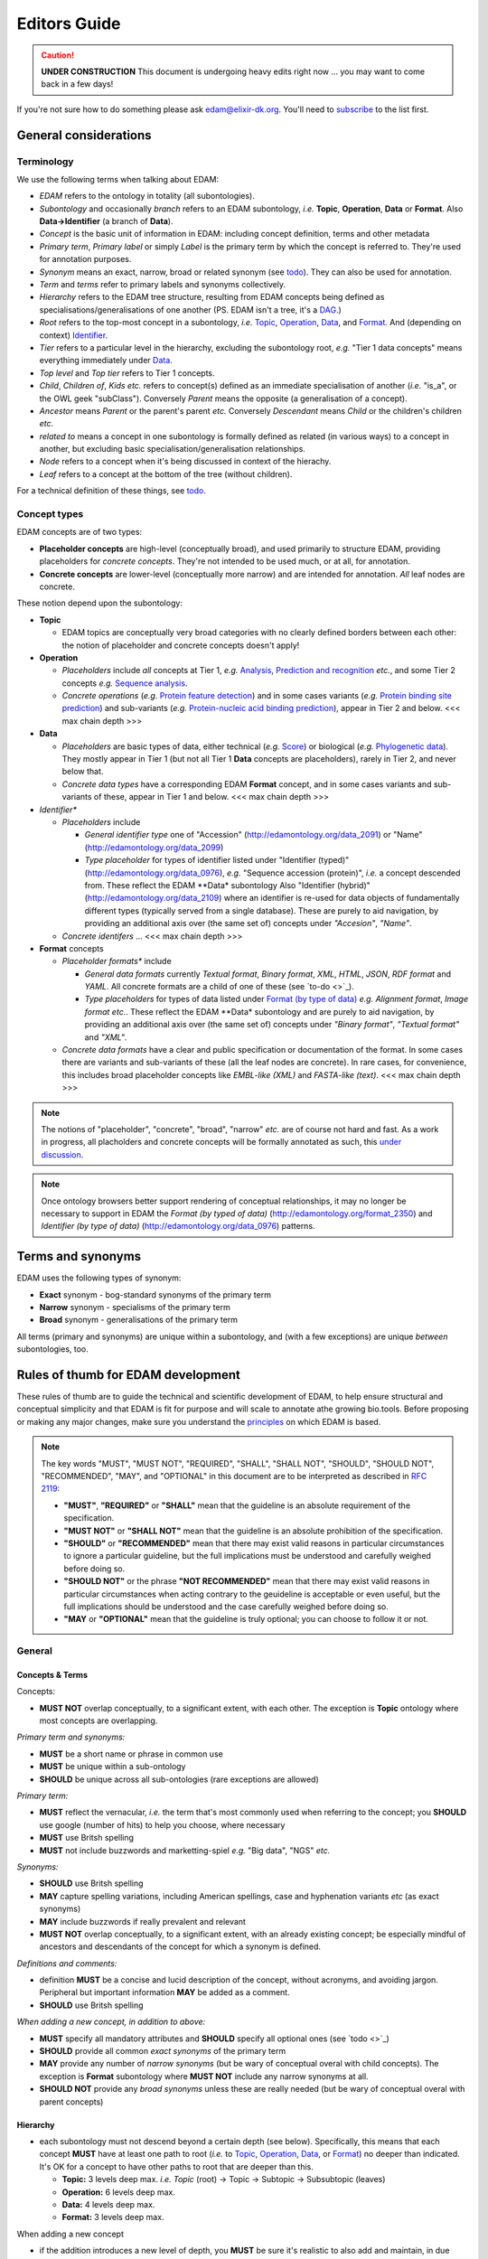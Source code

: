 Editors Guide
=============

.. caution::
   **UNDER CONSTRUCTION**
   This document is undergoing heavy edits right now ... you may want to come back in a few days!

   
If you're not sure how to do something please ask edam@elixir-dk.org.  You'll need to `subscribe <http://elixirmail.cbs.dtu.dk/mailman/listinfo/edam>`_ to the list first.


General considerations
----------------------

Terminology
^^^^^^^^^^^
We use the following terms when talking about EDAM:

- *EDAM* refers to the ontology in totality (all subontologies).
- *Subontology* and occasionally *branch* refers to an EDAM subontology, *i.e.* **Topic**, **Operation**, **Data** or **Format**.  Also **Data->Identifier** (a branch of **Data**).
- *Concept* is the basic unit of information in EDAM: including concept definition, terms and other metadata 
- *Primary term*, *Primary label* or simply *Label* is the primary term by which the concept is referred to.  They're used for annotation purposes.
- *Synonym* means an exact, narrow, broad or related synonym (see `todo <https://todo>`_).  They can also be used for annotation.
- *Term* and *terms* refer to primary labels and synonyms collectively.
- *Hierarchy* refers to the EDAM tree structure, resulting from EDAM concepts being defined as specialisations/generalisations of one another (PS. EDAM isn't a tree, it's a `DAG <https://en.wikipedia.org/wiki/Directed_acyclic_graph>`_.)
- *Root* refers to the top-most concept in a subontology, *i.e.* `Topic <http://edamontology.org/topic_0003>`_, `Operation <http://edamontology.org/operation_0004>`_, `Data <http://edamontology.org/data_0006>`_, and `Format <http://edamontology.org/format_1915>`_.  And (depending on context) `Identifier <http://edamontology.org/data_0842>`_.
- *Tier* refers to a particular level in the hierarchy, excluding the subontology root, *e.g.* "Tier 1 data concepts" means everything immediately under `Data <http://edamontology.org/data_0006>`_.
- *Top level* and *Top tier* refers to Tier 1 concepts.
- *Child*, *Children of*, *Kids* *etc.* refers to concept(s) defined as an immediate specialisation of another (*i.e.* "is_a", or the OWL geek "subClass").  Conversely *Parent* means the opposite (a generalisation of a concept).
- *Ancestor* means *Parent* or the parent's parent *etc.* Conversely *Descendant* means *Child* or the children's children *etc.*
- *related to* means a concept in one subontology is formally defined as related (in various ways) to a concept in another, but excluding basic specialisation/generalisation relationships.
- *Node* refers to a concept when it's being discussed in context of the hierachy.
- *Leaf* refers to a concept at the bottom of the tree (without children).


For a technical definition of these things, see `todo <http://todo>`_.

Concept types
^^^^^^^^^^^^^
EDAM concepts are of two types:
   
- **Placeholder concepts** are high-level (conceptually broad), and used primarily to structure EDAM, providing placeholders for *concrete concepts*. They're not intended to be used much, or at all, for annotation.
- **Concrete concepts** are lower-level (conceptually more narrow) and are intended for annotation.  *All* leaf nodes are concrete.

These notion depend upon the subontology:

- **Topic**

  - EDAM topics are conceptually very broad categories with no clearly defined borders between each other: the notion of placeholder and concrete concepts doesn't apply! 
  
- **Operation**

  - *Placeholders* include *all* concepts at Tier 1, *e.g.* `Analysis <http://edamontology.org/operation_2945>`_, `Prediction and recognition <http://edamontology.org/operation_2423>`_ *etc.*, and some Tier 2 concepts *e.g.* `Sequence analysis <http://edamontology.org/operation_2403>`_.
  - *Concrete operations* (*e.g.* `Protein feature detection <http://edamontology.org/operation_3092>`_) and in some cases variants (*e.g.* `Protein binding site prediction <http://edamontology.org/operation_2575>`_) and sub-variants (*e.g.* `Protein-nucleic acid binding prediction <http://edamontology.org/operation_0420>`_), appear in Tier 2 and below.  <<< max chain depth >>>

- **Data**

  - *Placeholders* are basic types of data, either technical (*e.g.* `Score <http://edamontology.org/data_1772>`_) or biological (*e.g.* `Phylogenetic data <http://edamontology.org/data_2523>`_).  They mostly appear in Tier 1 (but not all Tier 1 **Data** concepts are placeholders), rarely in Tier 2, and never below that.
  - *Concrete data types* have a corresponding EDAM **Format** concept, and in some cases variants and sub-variants of these, appear in Tier 1 and below.   <<< max chain depth >>>

- *Identifier**
   
  - *Placeholders* include 

    - *General identifier type* one of "Accession" (http://edamontology.org/data_2091) or "Name" (http://edamontology.org/data_2099)
    - *Type placeholder* for types of identifier listed under "Identifier (typed)" (http://edamontology.org/data_0976), *e.g.* "Sequence accession (protein)", *i.e.* a concept descended from. These reflect the EDAM **Data* subontology  Also "Identifier (hybrid)" (http://edamontology.org/data_2109) where an identifier is re-used for data objects of fundamentally different types (typically served from a single database). These are purely to aid navigation, by providing an additional axis over (the same set of) concepts under *"Accesion"*, *"Name"*.

  - *Concrete identifers* ... <<< max chain depth >>>
      
- **Format** concepts
    
  - *Placeholder formats** include

    - *General data formats* currently *Textual format*, *Binary format*, *XML*, *HTML*, *JSON*, *RDF format* and *YAML*. All concrete formats are a child of one of these (see `to-do <>`_).
    - *Type placeholders* for types of data listed under `Format (by type of data) <http://edamontology.org/format_2350>`_ *e.g.* *Alignment format*, *Image format* *etc.*.  These reflect the EDAM **Data* subontology and are purely to aid navigation, by providing an additional axis over (the same set of) concepts under *"Binary format"*, *"Textual format"* and *"XML"*.
 
  - *Concrete data formats* have a clear and public specification or documentation of the format. In some cases there are variants and sub-variants of these (all the leaf nodes are concrete).  In rare cases, for convenience, this includes broad placeholder concepts like *EMBL-like (XML)* and *FASTA-like (text)*. <<< max chain depth >>>

.. note::
   The notions of "placeholder", "concrete", "broad", "narrow" *etc.* are of course not hard and fast.  As a work in progress, all placholders and concrete concepts will be formally annotated as such, this `under discussion <https://github.com/edamontology/edamontology/issues/265>`_.

.. note::
   Once ontology browsers better support rendering of conceptual relationships, it may no longer be necessary to support in EDAM the *Format (by typed of data)* (http://edamontology.org/format_2350) and *Identifier (by type of data)* (http://edamontology.org/data_0976) patterns. 

Terms and synonyms
------------------
EDAM uses the following types of synonym:

- **Exact** synonym  - bog-standard synonyms of the primary term
- **Narrow** synonym - specialisms of the primary term
- **Broad** synonym - generalisations of the primary term

All terms (primary and synonyms) are unique within a subontology, and (with a few exceptions) are unique *between* subontologies, too.  



   
Rules of thumb for EDAM development 
-----------------------------------
These rules of thumb are to guide the technical and scientific development of EDAM, to help ensure structural and conceptual simplicity and that EDAM is fit for purpose and will scale to annotate athe growing bio.tools.
Before proposing or making any major changes, make sure you understand the `principles <http://edamontologydocs.readthedocs.io/en/latest/what_is_edam.html#principles>`_ on which EDAM is based.

.. note::

   The key words "MUST", "MUST NOT", "REQUIRED", "SHALL", "SHALL NOT", "SHOULD", "SHOULD NOT", "RECOMMENDED",  "MAY", and "OPTIONAL" in this document are to be interpreted as described in `RFC 2119 <http://www.ietf.org/rfc/rfc2119.txt>`_:

   - **"MUST"**, **"REQUIRED"** or **"SHALL"** mean that the guideline is an absolute requirement of the specification.
   - **"MUST NOT"** or **"SHALL NOT"** mean that the guideline is an absolute prohibition of the specification.
   - **"SHOULD"** or **"RECOMMENDED"** mean that there may exist valid reasons in particular circumstances to ignore a particular guideline, but the full implications must be understood and carefully weighed before doing so.
   - **"SHOULD NOT"** or the phrase **"NOT RECOMMENDED"** mean that there may exist valid reasons in particular circumstances when acting contrary to the geuideline is acceptable or even useful, but the full implications should be understood and the case carefully weighed before doing so.
   - **"MAY** or **"OPTIONAL"** mean that the guideline is truly optional; you can choose to follow it or not.

General
^^^^^^^

Concepts & Terms
................
Concepts:

- **MUST NOT** overlap conceptually, to a significant extent, with each other. The exception is **Topic** ontology where most concepts are overlapping.

*Primary term and synonyms:*

- **MUST** be a short name or phrase in common use
- **MUST** be unique within a sub-ontology
- **SHOULD** be unique across all sub-ontologies (rare exceptions are allowed)

*Primary term:*

- **MUST** reflect the vernacular, *i.e.* the term that's most commonly used when referring to the concept; you **SHOULD** use google (number of hits) to help you choose, where necessary
- **MUST** use Britsh spelling
- **MUST** not include buzzwords and marketting-spiel *e.g.* "Big data", "NGS" *etc.* 

*Synonyms:*

- **SHOULD** use Britsh spelling
- **MAY** capture spelling variations, including American spellings, case and hyphenation variants *etc* (as exact synonyms)
- **MAY** include buzzwords if really prevalent and relevant
- **MUST NOT** overlap conceptually, to a significant extent, with an already existing concept; be especially mindful of ancestors and descendants of the concept for which a synonym is defined.

*Definitions and comments:*

- definition **MUST** be a concise and lucid description of the concept, without acronyms, and avoiding jargon.  Peripheral but important information **MAY** be added as a comment.
- **SHOULD** use Britsh spelling

*When adding a new concept, in addition to above:*

- **MUST** specify all mandatory attributes and **SHOULD** specify all optional ones (see `todo <>`_)
- **SHOULD** provide all common *exact synonyms* of the primary term
- **MAY** provide any number of *narrow synonyms* (but be wary of conceptual overal with child concepts). The exception is **Format** subontology where **MUST NOT** include any narrow synonyms at all.
- **SHOULD NOT** provide any *broad synonyms* unless these are really needed (but be wary of conceptual overal with parent concepts)

  


Hierarchy
.........
- each subontology must not descend beyond a certain depth (see below).  Specifically, this means that each concept **MUST** have at least one path to root (*i.e.* to `Topic <http://edamontology.org/topic_0003>`_, `Operation <http://edamontology.org/operation_0004>`_, `Data <http://edamontology.org/data_0006>`_, or `Format <http://edamontology.org/format_1915>`_) no deeper than indicated.   It's OK for a concept to have other paths to root that are deeper than this.
  
  - **Topic:** 3 levels deep max. *i.e.* *Topic* (root) -> Topic -> Subtopic -> Subsubtopic (leaves)
  - **Operation:** 6 levels deep max. 
  - **Data:** 4 levels deep max. 
  - **Format:** 3 levels deep max. 

When adding a new concept

- if the addition introduces a new level of depth, you **MUST** be sure it's realistic to also add and maintain, in due course, all relevant siblings (*i.e.* related concepts with the same parent).  This is to ensure EDAM coverage does not get patchy.
- **SHOULD NOT** introduce any "single childs" (concepts without siblings) unless you already know of potential sublings (to add in due course), or think it's likely such sibling concepts will appear in the future
- you **MUST NOT** add a concept if additional new concepts are also needed (above point) and this extension in total, would seriously overlap with an existing, well-developed ontology that already serves the area better.  If in doubt you **MUST** discuss this with the `EDAM developers <mailto:edam-dev@elixir-dk.org>`_.
- **SHOULD NOT** define multiple parents of a concept unless there is a very unambivalent case. This rule is even stronger for **Topics** (where most overlap with each other).
6. If you add a concept which you expect to remain a leaf node, *i.e.* EDAM will not include finer-grained concepts, then - if other well-developed ontologies exist that serve this conceptual niche - you **SHOULD** annotate this junction (see `todo <>`_).

Deprecations
............
EDAM must always evolve, which means additions, edits, and occasionally *deprecations*: marking-up concepts as not recommended for use: there are special `deprecation guidelines <todo>`_ for this.


Subontology-specific
^^^^^^^^^^^^^^^^^^^^

Topic
.....

.. note::
   EDAM **Topic** concepts are conceptually very broad.  There will only ever include a few hundred concepts in total, semantic richness is captured through synonyms (which are unlimited in number). This ensures sustainability and practical applications.  In contrast see *e.g.* `MeSH <https://www.nlm.nih.gov/bsd/disted/meshtutorial/introduction/>`_.
    
- **SHOULD** have a corresponding term in `Wikipedia <https://en.wikipedia.org/wiki/Main_Page>`_ and **MUST** provide a link (*via* **seeAlso** annotation) to the relevant Wikipedia page, if one exists.  Exceptions are OK, but if a Wikipedia page does not exist, one **MUST** consider carefully whether the concept is too fine-grained.
- **MUST** respect the scope, specifically:
   
   - **MUST NOT** include fine-grained operations or types of data.  As a rare exception, very high-level operations *e.g.* *Sequence analysis* **MAY** be included.
   - **MUST NOT** include any concept tied to a concrete project or product.
   - **SHOULD NOT** include anything that is more tangible than a very general topic, *e.g.* specific cell types, diseases, biological processes, environment types *etc*.  Such fine-grained concepts belong in their own ontology, but **MAY** be captured, where desirable, as synonyms in EDAM.  Rare exceptions are allowed where a term really is in extremely prevalent usage (pragmatism rules!)
   
- **MUST NOT** conflate terms in a concept label where these terms exist as independent topics already, *e.g.* *Disease pathways* is disallowed because there are already concepts for *Disease* (synonym of *Pathology*) and *Pathways* (synonym of *Molecular interactions, pathways and networks*).  Instead, if such conflations are required, they **MAY** be added as synonyms of one concept or the other.
- **MUST NOT** define multiple parents of the concept, with the exception of the strongest cases only, where it would be incongruous not to do so *e.g.* *Biochemistry* is a child of both *Biology* and *Chemistry*.
- Links to Wikipedia are desirable everywhere there is a relevant page, but especially for EDAM **Topics**, where one or more pages may be linked to, depending on the primary term and synonyms. In a future refactoring, we may distinguish these cases.    


   
Operation
.........
.. note::
   Concrete **Operation** concepts range from conceptually quite broad to quite narrow.  There will be as many as required to capture the *essential functions* of current bioinformatics software tools.  Note *essential*: the Operation subontology will not descend to a level of conceptual granularity that is impractical from a maintenance or usage perspective.
   
- Concepts **MUST** conceptually be clearly distinct from other (non-placeholder) Operations, and this **MUST** be reflected in the label and definition of the concept.
- Concepts **SHOULD** should never be more fine-grained than is useful for practical search purposes, and **SHOULD NOT** include fine-grained specialisations of a basic function, individiaul algorithms etc. (a few exceptions are allowed for very highly prevalent concepts)
- The definition **MUST** state *what* is done but not *how*.
- Pick the single, most relevant operation. In some (exceptional) cases, a broad operation type (top-level operation) *e.g.* "Comparison", "Calculation" *etc.* (see http://edamontology.org/operation_0004) may also be specified.
   
Data
....
.. note::
   Concreate **Data** concepts range from conceptually quite broad to quite narrow.  There will be as many as required to capture the *basic types* of bioinformatsics data.  The Data subontology does (and will) not reflect individual data structures, and like **Operation** will maintain a level of conceptual granularity that is remain maintable and usable.
   
- Placholder concepts **MUST** be annotated with ``<usageGuideline>Not recommended for annotation in bio.tools.</usageGuideline>``.
- **SHOULD NOT** contain any chains of placeholder concepts, *i.e.* placholders are normally allowed (with a few rare exceptions) in the first tier.
- **MUST NOT** define multiple parents of the concept.
   
   
Data->Identifier
................
.. note::
   Concrete **Identifier** concepts are very specific.  There will be as many as required to capture the unique types of identifiers in use.  Uniqueness means that a regular expression pattern can, in principle, meaningfully be created describing the identifier instance snytax.
   
- A new identifier (or it's ancestor) **MUST** be annotated (via *is_identifier_of*) to indicate the type of data that is identified but you **MUST NOT** duplicate this annotation if it's already stated on an ancestor concept.
- Definition **MUST** state what type of data and/or name of database the identifier is used for.
- Identifier concepts normally have two parents: 1) either "Accession" (http://edamontology.org/data_2091) or "Name" (http://edamontology.org/data_2099) and 2) indicating the type of identifier *e.g.* "Sequence accession (protein)", *i.e.* a concept descended from "Identifier (typed)" (http://edamontology.org/data_0976).  In exceptional cases (where an identifier is re-used for data objects of fundamentally different types, typically served from a single database) the parent of "Identifier (hybrid)" (http://edamontology.org/data_2109) may also be given.
- **SHOULD** include a link to relevant documentation for the identifier.
- **MUST** specify the EDAM Data concept(s) for the type(s) of data identified by the identifier.  If you are not sure, or if you can't find the Data concept you need, you can use free text *e.g.* "Protein sequence" instead of the URI.
-.   A regular expression pattern, defining valid values of instances of that identifier **SHOULD** be defined.(``Regular expression``) : 

Format
......

.. note::
   Concrete **Format** concepts are very specific.  There will be as many as required to capture all of the data formats currently in use.  By *data format" we mean a syntax for which a rigorous, comprehensive description is provided, typically either an XML Schema (XSD) or comprehensive textual specification.
   
- Leaf nodes **MUST** be concrete data formats, see `to-do <>`_ and `to-do <>`_).
- Concrete data formats **MUST** descend from *Textual format*, *Binary format*, *XML*, *HTML*, *JSON*, *RDF format* or *YAML*, but you **MUST NOT** duplicate this ancestry in format variants.  For example *FASTA-like (text)* is defined as a child of *Textual format*, but the kids of *FASTA-like (text)* format are not.
- Concrete data formats **MUST** descended from `Format (by type of data) <http://edamontology.org/format_2350>`_ (or it's kids), but again, you **MUST NOT** duplicate this ancestry in format variants.  For example *FASTA-like (text)* is defined as a child of *Sequence record format* -> *FASTA-like*, but the kids of *FASTA-like (text)* format are not.
- **MUST NOT** add new placeholder concepts (kids of `Format (by type of data) <http://edamontology.org/format_2350>`_) unless there is a corresponding concrete data format descending from it.
- Where file extensions are in common use, all of these **SHOULD** be annotated and you **MUST** preserve the common capitalisation and **MUST NOT** include period ('.') in the annotation, *e.g.* "txt" not ".txt".
- A new format (or it's ancestor) **MUST** be annotated (via *is_format_of*) to indicate the type of data that is formatted but you **MUST NOT** duplicate this annotation if it's already stated on an ancestor concept. 
- **SHOULD** annotate the `media type <https://www.iana.org/assignments/media-types/media-types.xhtml>`_ (MIME type) if available, seee `todo <>`_.
- **MUST** annotate the specification or documentation of concrete data formats (see `todo <>`_)
- The definition **SHOULD** describe the type of data the format is used for.
- **MUST NOT** include any narrow synonyms; if you think specialisations are needed then these can be covered by adding new concepts.
- Definition **MUST** mention state what type of data the format is used for.
- Formats are generally only listed if they are in common use, for example by public databases or multiple tools.
- Concept statements may include a reference (typically a URL) to the format specification proper.
   
   
.. note::
   The 3-level depth of **Format** depth is achieved:

   *Format* (root) -> (*Textual format* | *Binary format* | *XML* | *HTML* | *JSON* | *RDF format* | *YAML*) -> Format (leaves)

   See `to-do <>`_ below.
    





